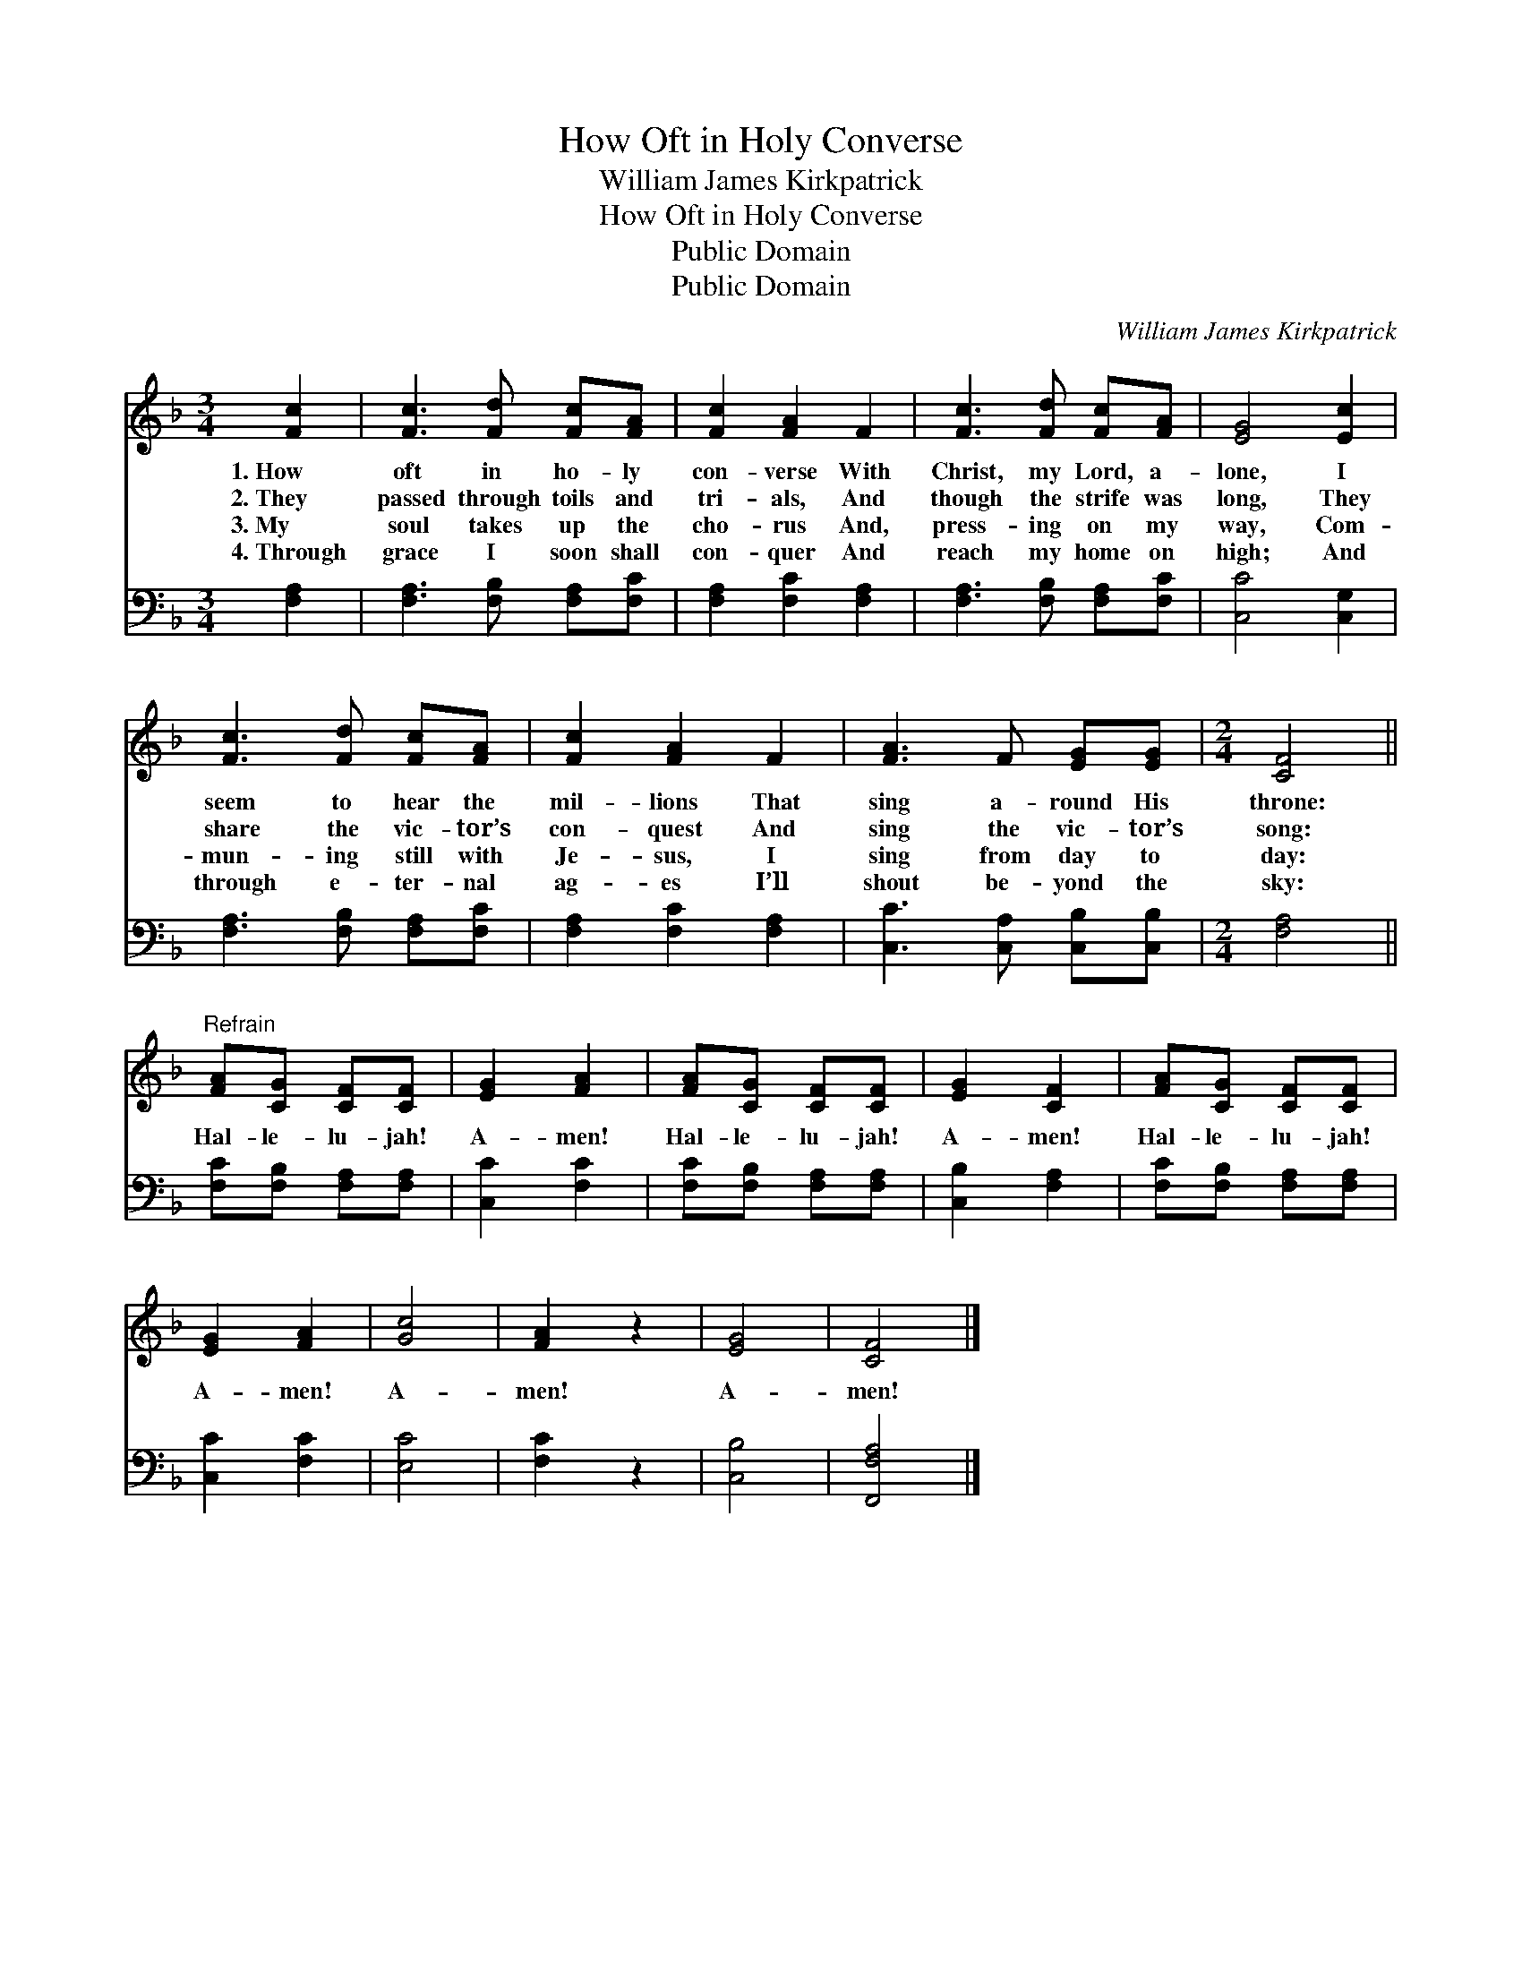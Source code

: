 X:1
T:How Oft in Holy Converse
T:William James Kirkpatrick
T:How Oft in Holy Converse
T:Public Domain
T:Public Domain
C:William James Kirkpatrick
Z:Public Domain
%%score 1 2
L:1/8
M:3/4
K:F
V:1 treble 
V:2 bass 
V:1
 [Fc]2 | [Fc]3 [Fd] [Fc][FA] | [Fc]2 [FA]2 F2 | [Fc]3 [Fd] [Fc][FA] | [EG]4 [Ec]2 | %5
w: 1.~How|oft in ho- ly|con- verse With|Christ, my Lord, a-|lone, I|
w: 2.~They|passed through toils and|tri- als, And|though the strife was|long, They|
w: 3.~My|soul takes up the|cho- rus And,|press- ing on my|way, Com-|
w: 4.~Through|grace I soon shall|con- quer And|reach my home on|high; And|
 [Fc]3 [Fd] [Fc][FA] | [Fc]2 [FA]2 F2 | [FA]3 F [EG][EG] |[M:2/4] [CF]4 || %9
w: seem to hear the|mil- lions That|sing a- round His|throne:|
w: share the vic- tor’s|con- quest And|sing the vic- tor’s|song:|
w: mun- ing still with|Je- sus, I|sing from day to|day:|
w: through e- ter- nal|ag- es I’ll|shout be- yond the|sky:|
"^Refrain" [FA][CG] [CF][CF] | [EG]2 [FA]2 | [FA][CG] [CF][CF] | [EG]2 [CF]2 | [FA][CG] [CF][CF] | %14
w: |||||
w: Hal- le- lu- jah!|A- men!|Hal- le- lu- jah!|A- men!|Hal- le- lu- jah!|
w: |||||
w: |||||
 [EG]2 [FA]2 | [Gc]4 | [FA]2 z2 | [EG]4 | [CF]4 |] %19
w: |||||
w: A- men!|A-|men!|A-|men!|
w: |||||
w: |||||
V:2
 [F,A,]2 | [F,A,]3 [F,B,] [F,A,][F,C] | [F,A,]2 [F,C]2 [F,A,]2 | [F,A,]3 [F,B,] [F,A,][F,C] | %4
 [C,C]4 [C,G,]2 | [F,A,]3 [F,B,] [F,A,][F,C] | [F,A,]2 [F,C]2 [F,A,]2 | %7
 [C,C]3 [C,A,] [C,B,][C,B,] |[M:2/4] [F,A,]4 || [F,C][F,B,] [F,A,][F,A,] | [C,C]2 [F,C]2 | %11
 [F,C][F,B,] [F,A,][F,A,] | [C,B,]2 [F,A,]2 | [F,C][F,B,] [F,A,][F,A,] | [C,C]2 [F,C]2 | [E,C]4 | %16
 [F,C]2 z2 | [C,B,]4 | [F,,F,A,]4 |] %19

